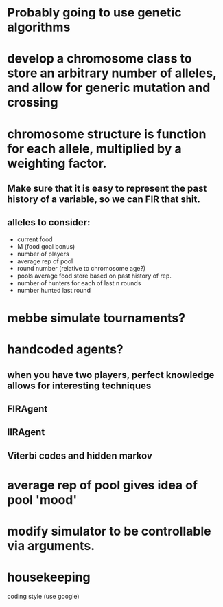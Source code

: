 * Probably going to use genetic algorithms
* develop a chromosome class to store an arbitrary number of alleles, and allow for generic mutation and crossing
* chromosome structure is function for each allele, multiplied by a weighting factor.
** Make sure that it is easy to represent the past history of a variable, so we can FIR that shit.
** alleles to consider:
+ current food
+ M (food goal bonus)
+ number of players 
+ average rep of pool
+ round number (relative to chromosome age?)
+ pools average food store based on past history of rep.
+ number of hunters for each of last n rounds
+ number hunted last round
* mebbe simulate tournaments?
* handcoded agents?
** when you have two players, perfect knowledge allows for interesting techniques
** FIRAgent
** IIRAgent
** Viterbi codes and hidden markov
* average rep of pool gives idea of pool 'mood'
* modify simulator to be controllable via arguments.
* housekeeping
  coding style (use google)
